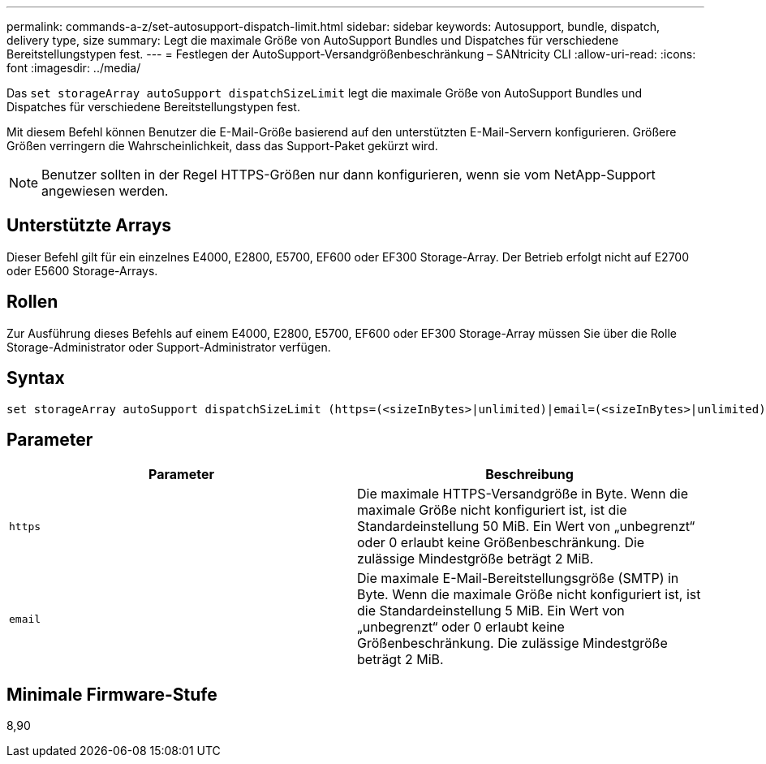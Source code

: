 ---
permalink: commands-a-z/set-autosupport-dispatch-limit.html 
sidebar: sidebar 
keywords: Autosupport, bundle, dispatch, delivery type, size 
summary: Legt die maximale Größe von AutoSupport Bundles und Dispatches für verschiedene Bereitstellungstypen fest. 
---
= Festlegen der AutoSupport-Versandgrößenbeschränkung – SANtricity CLI
:allow-uri-read: 
:icons: font
:imagesdir: ../media/


[role="lead"]
Das `set storageArray autoSupport dispatchSizeLimit` legt die maximale Größe von AutoSupport Bundles und Dispatches für verschiedene Bereitstellungstypen fest.

Mit diesem Befehl können Benutzer die E-Mail-Größe basierend auf den unterstützten E-Mail-Servern konfigurieren. Größere Größen verringern die Wahrscheinlichkeit, dass das Support-Paket gekürzt wird.


NOTE: Benutzer sollten in der Regel HTTPS-Größen nur dann konfigurieren, wenn sie vom NetApp-Support angewiesen werden.



== Unterstützte Arrays

Dieser Befehl gilt für ein einzelnes E4000, E2800, E5700, EF600 oder EF300 Storage-Array. Der Betrieb erfolgt nicht auf E2700 oder E5600 Storage-Arrays.



== Rollen

Zur Ausführung dieses Befehls auf einem E4000, E2800, E5700, EF600 oder EF300 Storage-Array müssen Sie über die Rolle Storage-Administrator oder Support-Administrator verfügen.



== Syntax

[source, cli, subs="+macros"]
----

set storageArray autoSupport dispatchSizeLimit (https=(<sizeInBytes>|unlimited)|email=(<sizeInBytes>|unlimited));
----


== Parameter

[cols="2*"]
|===
| Parameter | Beschreibung 


 a| 
`https`
 a| 
Die maximale HTTPS-Versandgröße in Byte. Wenn die maximale Größe nicht konfiguriert ist, ist die Standardeinstellung 50 MiB. Ein Wert von „unbegrenzt“ oder 0 erlaubt keine Größenbeschränkung. Die zulässige Mindestgröße beträgt 2 MiB.



 a| 
`email`
 a| 
Die maximale E-Mail-Bereitstellungsgröße (SMTP) in Byte. Wenn die maximale Größe nicht konfiguriert ist, ist die Standardeinstellung 5 MiB. Ein Wert von „unbegrenzt“ oder 0 erlaubt keine Größenbeschränkung. Die zulässige Mindestgröße beträgt 2 MiB.

|===


== Minimale Firmware-Stufe

8,90
